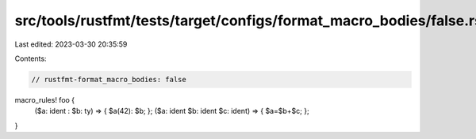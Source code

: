 src/tools/rustfmt/tests/target/configs/format_macro_bodies/false.rs
===================================================================

Last edited: 2023-03-30 20:35:59

Contents:

.. code-block:: rs

    // rustfmt-format_macro_bodies: false

macro_rules! foo {
    ($a: ident : $b: ty) => { $a(42): $b; };
    ($a: ident $b: ident $c: ident) => { $a=$b+$c; };
}


